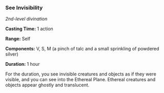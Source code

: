*** See Invisibility
:PROPERTIES:
:CUSTOM_ID: see-invisibility
:END:
/2nd-level divination/

*Casting Time:* 1 action

*Range:* Self

*Components:* V, S, M (a pinch of talc and a small sprinkling of
powdered silver)

*Duration:* 1 hour

For the duration, you see invisible creatures and objects as if they
were visible, and you can see into the Ethereal Plane. Ethereal
creatures and objects appear ghostly and translucent.
